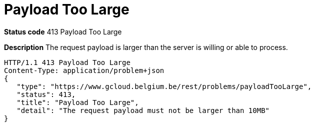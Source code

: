 = Payload Too Large
:nofooter:

*Status code* 413 Payload Too Large

*Description* The request payload is larger than the server is willing or able to process.

```
HTTP/1.1 413 Payload Too Large
Content-Type: application/problem+json
{
   "type": "https://www.gcloud.belgium.be/rest/problems/payloadTooLarge",
   "status": 413,
   "title": "Payload Too Large",
   "detail": "The request payload must not be larger than 10MB"
}
```